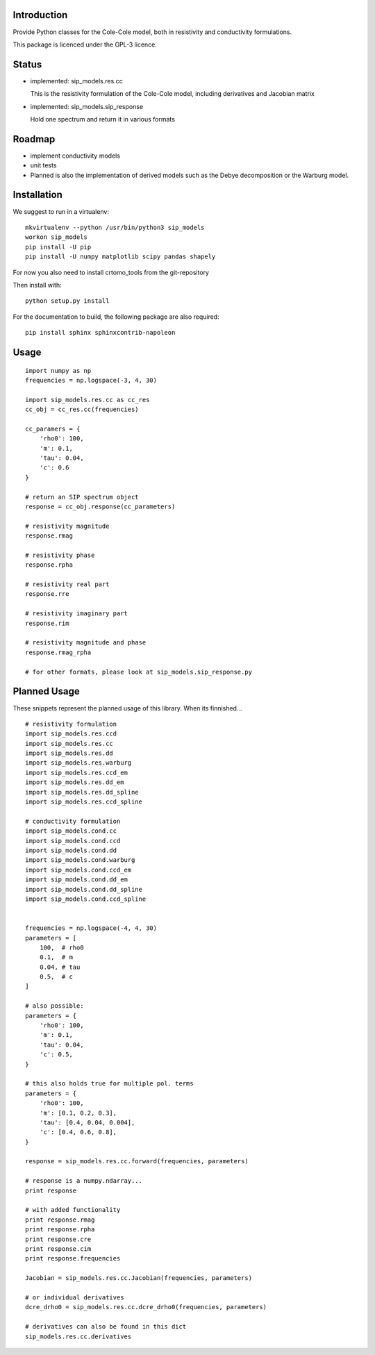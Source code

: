 Introduction
============

Provide Python classes for the Cole-Cole model, both in resistivity and
conductivity formulations.

This package is licenced under the GPL-3 licence.

Status
======

* implemented: sip_models.res.cc

  This is the resistivity formulation of the Cole-Cole model, including
  derivatives and Jacobian matrix

* implemented: sip_models.sip_response

  Hold one spectrum and return it in various formats


Roadmap
=======

* implement conductivity models
* unit tests
* Planned is also the implementation of derived models such as the Debye
  decomposition or the Warburg model.

Installation
============

We suggest to run in a virtualenv: ::

    mkvirtualenv --python /usr/bin/python3 sip_models
    workon sip_models
    pip install -U pip
    pip install -U numpy matplotlib scipy pandas shapely

For now you also need to install crtomo_tools from the git-repository

Then install with: ::

    python setup.py install

For the documentation to build, the following package are also required: ::

    pip install sphinx sphinxcontrib-napoleon

Usage
=====

::

    import numpy as np
    frequencies = np.logspace(-3, 4, 30)

    import sip_models.res.cc as cc_res
    cc_obj = cc_res.cc(frequencies)

    cc_paramers = {
        'rho0': 100,
        'm': 0.1,
        'tau': 0.04,
        'c': 0.6
    }

    # return an SIP spectrum object
    response = cc_obj.response(cc_parameters)

    # resistivity magnitude
    response.rmag

    # resistivity phase
    response.rpha

    # resistivity real part
    response.rre

    # resistivity imaginary part
    response.rim

    # resistivity magnitude and phase
    response.rmag_rpha

    # for other formats, please look at sip_models.sip_response.py


Planned Usage
=============

These snippets represent the planned usage of this library. When its
finnished...

::

    # resistivity formulation
    import sip_models.res.ccd
    import sip_models.res.cc
    import sip_models.res.dd
    import sip_models.res.warburg
    import sip_models.res.ccd_em
    import sip_models.res.dd_em
    import sip_models.res.dd_spline
    import sip_models.res.ccd_spline

    # conductivity formulation
    import sip_models.cond.cc
    import sip_models.cond.ccd
    import sip_models.cond.dd
    import sip_models.cond.warburg
    import sip_models.cond.ccd_em
    import sip_models.cond.dd_em
    import sip_models.cond.dd_spline
    import sip_models.cond.ccd_spline


    frequencies = np.logspace(-4, 4, 30)
    parameters = [
        100,  # rho0
        0.1,  # m
        0.04, # tau
        0.5,  # c
    ]

    # also possible:
    parameters = {
        'rho0': 100,
        'm': 0.1,
        'tau': 0.04,
        'c': 0.5,
    }

    # this also holds true for multiple pol. terms
    parameters = {
        'rho0': 100,
        'm': [0.1, 0.2, 0.3],
        'tau': [0.4, 0.04, 0.004],
        'c': [0.4, 0.6, 0.8],
    }

    response = sip_models.res.cc.forward(frequencies, parameters)

    # response is a numpy.ndarray...
    print response

    # with added functionality
    print response.rmag
    print response.rpha
    print response.cre
    print response.cim
    print response.frequencies

    Jacobian = sip_models.res.cc.Jacobian(frequencies, parameters)

    # or individual derivatives
    dcre_drho0 = sip_models.res.cc.dcre_drho0(frequencies, parameters)

    # derivatives can also be found in this dict
    sip_models.res.cc.derivatives

